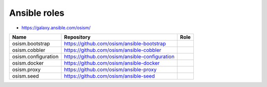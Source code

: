 =============
Ansible roles
=============

* https://galaxy.ansible.com/osism/

=====================  ================================================= ==========================================================
Name                   Repository                                        Role
=====================  ================================================= ==========================================================
osism.bootstrap        https://github.com/osism/ansible-bootstrap
osism.cobbler          https://github.com/osism/ansible-cobbler
osism.configuration    https://github.com/osism/ansible-configuration
osism.docker           https://github.com/osism/ansible-docker
osism.proxy            https://github.com/osism/ansible-proxy
osism.seed             https://github.com/osism/ansible-seed
=====================  ================================================= ==========================================================
